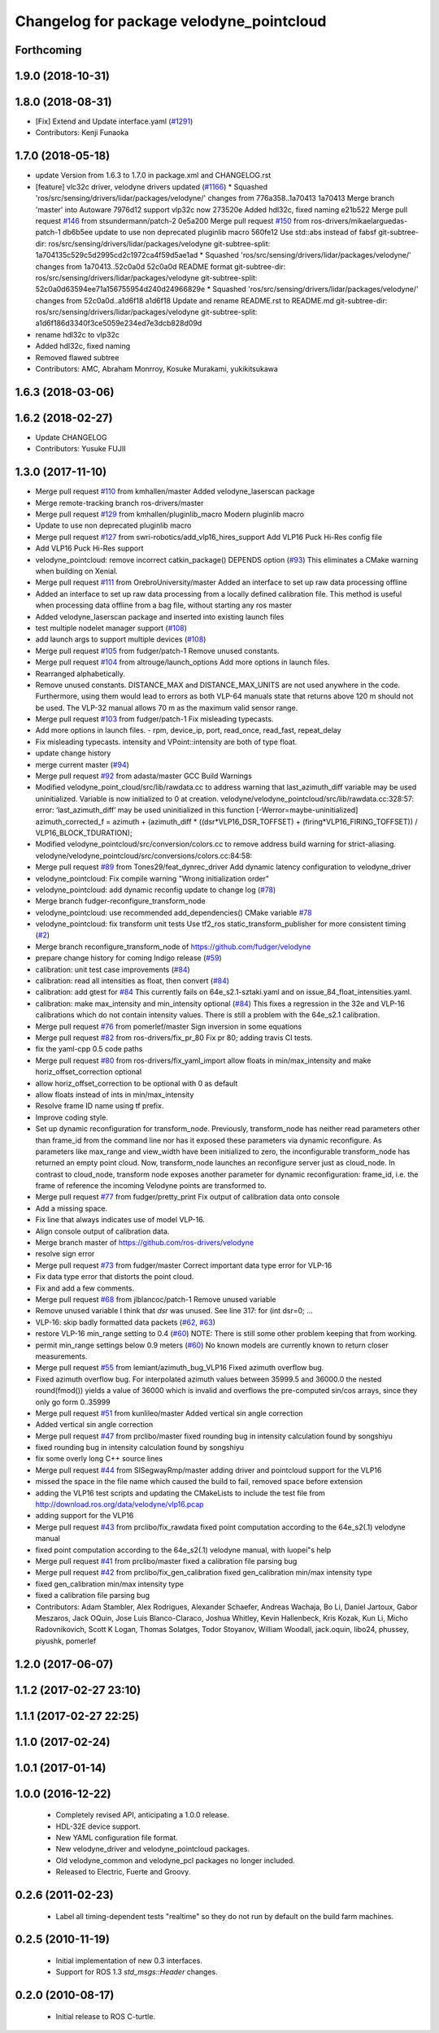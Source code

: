 ^^^^^^^^^^^^^^^^^^^^^^^^^^^^^^^^^^^^^^^^^
Changelog for package velodyne_pointcloud
^^^^^^^^^^^^^^^^^^^^^^^^^^^^^^^^^^^^^^^^^

Forthcoming
-----------

1.9.0 (2018-10-31)
------------------

1.8.0 (2018-08-31)
------------------
* [Fix] Extend and Update interface.yaml (`#1291 <https://github.com/CPFL/Autoware/pull/1291>`_)
* Contributors: Kenji Funaoka

1.7.0 (2018-05-18)
------------------
* update Version from 1.6.3 to 1.7.0 in package.xml and CHANGELOG.rst
* [feature] vlc32c driver, velodyne drivers updated (`#1166 <https://github.com/CPFL/Autoware/pull/1166>`_)
  * Squashed 'ros/src/sensing/drivers/lidar/packages/velodyne/' changes from 776a358..1a70413
  1a70413 Merge branch 'master' into Autoware
  7976d12 support vlp32c now
  273520e Added hdl32c, fixed naming
  e21b522 Merge pull request `#146 <https://github.com/CPFL/Autoware/pull/146>`_ from stsundermann/patch-2
  0e5a200 Merge pull request `#150 <https://github.com/CPFL/Autoware/pull/150>`_ from ros-drivers/mikaelarguedas-patch-1
  db6b5ee update to use non deprecated pluginlib macro
  560fe12 Use std::abs instead of fabsf
  git-subtree-dir: ros/src/sensing/drivers/lidar/packages/velodyne
  git-subtree-split: 1a704135c529c5d2995cd2c1972ca4f59d5ae1ad
  * Squashed 'ros/src/sensing/drivers/lidar/packages/velodyne/' changes from 1a70413..52c0a0d
  52c0a0d README format
  git-subtree-dir: ros/src/sensing/drivers/lidar/packages/velodyne
  git-subtree-split: 52c0a0d63594ee71a156755954d240d24966829e
  * Squashed 'ros/src/sensing/drivers/lidar/packages/velodyne/' changes from 52c0a0d..a1d6f18
  a1d6f18 Update and rename README.rst to README.md
  git-subtree-dir: ros/src/sensing/drivers/lidar/packages/velodyne
  git-subtree-split: a1d6f186d3340f3ce5059e234ed7e3dcb828d09d
* rename hdl32c to vlp32c
* Added hdl32c, fixed naming
* Removed flawed subtree
* Contributors: AMC, Abraham Monrroy, Kosuke Murakami, yukikitsukawa

1.6.3 (2018-03-06)
------------------

1.6.2 (2018-02-27)
------------------
* Update CHANGELOG
* Contributors: Yusuke FUJII

1.3.0 (2017-11-10)
-------------------
* Merge pull request `#110 <https://github.com/ros-drivers/velodyne/issues/110>`_ from kmhallen/master
  Added velodyne_laserscan package
* Merge remote-tracking branch ros-drivers/master
* Merge pull request `#129 <https://github.com/ros-drivers/velodyne/issues/129>`_ from kmhallen/pluginlib_macro
  Modern pluginlib macro
* Update to use non deprecated pluginlib macro
* Merge pull request `#127 <https://github.com/ros-drivers/velodyne/issues/127>`_ from swri-robotics/add_vlp16_hires_support
  Add VLP16 Puck Hi-Res config file
* Add VLP16 Puck Hi-Res support
* velodyne_pointcloud: remove incorrect catkin_package() DEPENDS option (`#93 <https://github.com/ros-drivers/velodyne/issues/93>`_)
  This eliminates a CMake warning when building on Xenial.
* Merge pull request `#111 <https://github.com/ros-drivers/velodyne/issues/111>`_ from OrebroUniversity/master
  Added an interface to set up raw data processing offline
* Added an interface to set up raw data processing from a locally defined calibration file. This method is useful when processing data offline from a bag file, without starting any ros master
* Added velodyne_laserscan package and inserted into existing launch files
* test multiple nodelet manager support (`#108 <https://github.com/ros-drivers/velodyne/issues/108>`_)
* add launch args to support multiple devices (`#108 <https://github.com/ros-drivers/velodyne/issues/108>`_)
* Merge pull request `#105 <https://github.com/ros-drivers/velodyne/issues/105>`_ from fudger/patch-1
  Remove unused constants.
* Merge pull request `#104 <https://github.com/ros-drivers/velodyne/issues/104>`_ from altrouge/launch_options
  Add more options in launch files.
* Rearranged alphabetically.
* Remove unused constants.
  DISTANCE_MAX and DISTANCE_MAX_UNITS are not used anywhere in the code.
  Furthermore, using them would lead to errors as both VLP-64 manuals state that returns above 120 m should not be used. The VLP-32 manual allows 70 m as the maximum valid sensor range.
* Merge pull request `#103 <https://github.com/ros-drivers/velodyne/issues/103>`_ from fudger/patch-1
  Fix misleading typecasts.
* Add more options in launch files.
  - rpm, device_ip, port, read_once, read_fast, repeat_delay
* Fix misleading typecasts.
  intensity and VPoint::intensity are both of type float.
* update change history
* merge current master (`#94 <https://github.com/ros-drivers/velodyne/issues/94>`_)
* Merge pull request `#92 <https://github.com/ros-drivers/velodyne/issues/92>`_ from adasta/master
  GCC Build Warnings
* Modified velodyne_point_cloud/src/lib/rawdata.cc to address warning
  that last_azimuth_diff variable may be used uninitialized.  Variable
  is now initialized to 0 at creation.
  velodyne/velodyne_pointcloud/src/lib/rawdata.cc:328:57: error: ‘last_azimuth_diff’ may be used uninitialized in this function [-Werror=maybe-uninitialized]
  azimuth_corrected_f = azimuth + (azimuth_diff * ((dsr*VLP16_DSR_TOFFSET) + (firing*VLP16_FIRING_TOFFSET)) / VLP16_BLOCK_TDURATION);
* Modified  velodyne_pointcloud/src/conversion/colors.cc to remove
  address build warning for strict-aliasing.
  velodyne/velodyne_pointcloud/src/conversions/colors.cc:84:58:
* Merge pull request `#89 <https://github.com/ros-drivers/velodyne/issues/89>`_ from Tones29/feat_dynrec_driver
  Add dynamic latency configuration to velodyne_driver
* velodyne_pointcloud: Fix compile warning "Wrong initialization order"
* velodyne_pointcloud: add dynamic reconfig update to change log (`#78 <https://github.com/ros-drivers/velodyne/issues/78>`_)
* Merge branch fudger-reconfigure_transform_node
* velodyne_pointcloud: use recommended add_dependencies() CMake variable `#78 <https://github.com/ros-drivers/velodyne/issues/78>`_
* velodyne_pointcloud: fix transform unit tests
  Use tf2_ros static_transform_publisher for more consistent timing (`#2 <https://github.com/ros-drivers/velodyne/issues/2>`_)
* Merge branch reconfigure_transform_node of https://github.com/fudger/velodyne
* prepare change history for coming Indigo release (`#59 <https://github.com/ros-drivers/velodyne/issues/59>`_)
* calibration: unit test case improvements (`#84 <https://github.com/ros-drivers/velodyne/issues/84>`_)
* calibration: read all intensities as float, then convert (`#84 <https://github.com/ros-drivers/velodyne/issues/84>`_)
* calibration: add gtest for `#84 <https://github.com/ros-drivers/velodyne/issues/84>`_
  This currently fails on 64e_s2.1-sztaki.yaml and on issue_84_float_intensities.yaml.
* calibration: make max_intensity and min_intensity optional (`#84 <https://github.com/ros-drivers/velodyne/issues/84>`_)
  This fixes a regression in the 32e and VLP-16 calibrations which do not contain
  intensity values. There is still a problem with the 64e_s2.1 calibration.
* Merge pull request `#76 <https://github.com/ros-drivers/velodyne/issues/76>`_ from pomerlef/master
  Sign inversion in some equations
* Merge pull request `#82 <https://github.com/ros-drivers/velodyne/issues/82>`_ from ros-drivers/fix_pr_80
  Fix pr 80; adding travis CI tests.
* fix the yaml-cpp 0.5 code paths
* Merge pull request `#80 <https://github.com/ros-drivers/velodyne/issues/80>`_ from ros-drivers/fix_yaml_import
  allow floats in min/max_intensity and make horiz_offset_correction optional
* allow horiz_offset_correction to be optional with 0 as default
* allow floats instead of ints in min/max_intensity
* Resolve frame ID name using tf prefix.
* Improve coding style.
* Set up dynamic reconfiguration for transform_node.
  Previously, transform_node has neither read parameters other than frame_id from the command line nor has it exposed these parameters via dynamic reconfigure. As parameters like max_range and view_width have been initialized to zero, the inconfigurable transform_node has returned an empty point cloud.
  Now, transform_node launches an reconfigure server just as cloud_node. In contrast to cloud_node, transform node exposes another parameter for dynamic reconfiguration: frame_id, i.e. the frame of reference the incoming Velodyne points are transformed to.
* Merge pull request `#77 <https://github.com/ros-drivers/velodyne/issues/77>`_ from fudger/pretty_print
  Fix output of calibration data onto console
* Add a missing space.
* Fix line that always indicates use of model VLP-16.
* Align console output of calibration data.
* Merge branch master of https://github.com/ros-drivers/velodyne
* resolve sign error
* Merge pull request `#73 <https://github.com/ros-drivers/velodyne/issues/73>`_ from fudger/master
  Correct important data type error for VLP-16
* Fix data type error that distorts the point cloud.
* Fix and add a few comments.
* Merge pull request `#68 <https://github.com/ros-drivers/velodyne/issues/68>`_ from jlblancoc/patch-1
  Remove unused variable
* Remove unused variable
  I think that `dsr` was unused. See line 317:
  for (int dsr=0; ...
* VLP-16: skip badly formatted data packets (`#62 <https://github.com/ros-drivers/velodyne/issues/62>`_, `#63 <https://github.com/ros-drivers/velodyne/issues/63>`_)
* restore VLP-16 min_range setting to 0.4 (`#60 <https://github.com/ros-drivers/velodyne/issues/60>`_)
  NOTE: There is still some other problem keeping that from working.
* permit min_range settings below 0.9 meters (`#60 <https://github.com/ros-drivers/velodyne/issues/60>`_)
  No known models are currently known to return closer measurements.
* Merge pull request `#55 <https://github.com/ros-drivers/velodyne/issues/55>`_ from lemiant/azimuth_bug_VLP16
  Fixed azimuth overflow bug.
* Fixed azimuth overflow bug.
  For interpolated azimuth values between 35999.5 and 36000.0 the nested round(fmod())
  yields a value of 36000 which is invalid and overflows the pre-computed sin/cos arrays,
  since they only go form 0..35999
* Merge pull request `#51 <https://github.com/ros-drivers/velodyne/issues/51>`_ from kunlileo/master
  Added vertical sin angle correction
* Added vertical sin angle correction
* Merge pull request `#47 <https://github.com/ros-drivers/velodyne/issues/47>`_ from prclibo/master
  fixed rounding bug in intensity calculation found by songshiyu
* fixed rounding bug in intensity calculation found by songshiyu
* fix some overly long C++ source lines
* Merge pull request `#44 <https://github.com/ros-drivers/velodyne/issues/44>`_ from SISegwayRmp/master
  adding driver and pointcloud support for the VLP16
* missed the space in the file name which caused the build to fail, removed space before extension
* adding the VLP16 test scripts and updating the CMakeLists to include the test file from http://download.ros.org/data/velodyne/vlp16.pcap
* adding support for the VLP16
* Merge pull request `#43 <https://github.com/ros-drivers/velodyne/issues/43>`_ from prclibo/fix_rawdata
  fixed point computation according to the 64e_s2(.1) velodyne manual
* fixed point computation according to the 64e_s2(.1) velodyne manual, with luopei"s help
* Merge pull request `#41 <https://github.com/ros-drivers/velodyne/issues/41>`_ from prclibo/master
  fixed a calibration file parsing bug
* Merge pull request `#42 <https://github.com/ros-drivers/velodyne/issues/42>`_ from prclibo/fix_gen_calibration
  fixed gen_calibration min/max intensity type
* fixed gen_calibration min/max intensity type
* fixed a calibration file parsing bug
* Contributors: Adam Stambler, Alex Rodrigues, Alexander Schaefer, Andreas Wachaja, Bo Li, Daniel Jartoux, Gabor Meszaros, Jack OQuin, Jose Luis Blanco-Claraco, Joshua Whitley, Kevin Hallenbeck, Kris Kozak, Kun Li, Micho Radovnikovich, Scott K Logan, Thomas Solatges, Todor Stoyanov, William Woodall, jack.oquin, libo24, phussey, piyushk, pomerlef

1.2.0 (2017-06-07)
------------------

1.1.2 (2017-02-27 23:10)
------------------------

1.1.1 (2017-02-27 22:25)
------------------------

1.1.0 (2017-02-24)
------------------

1.0.1 (2017-01-14)
------------------

1.0.0 (2016-12-22)
------------------

 * Completely revised API, anticipating a 1.0.0 release.
 * HDL-32E device support.
 * New YAML configuration file format.
 * New velodyne_driver and velodyne_pointcloud packages.
 * Old velodyne_common and velodyne_pcl packages no longer included.
 * Released to Electric, Fuerte and Groovy.

0.2.6 (2011-02-23)
------------------

 * Label all timing-dependent tests "realtime" so they do not run by
   default on the build farm machines.

0.2.5 (2010-11-19)
------------------

 * Initial implementation of new 0.3 interfaces.
 * Support for ROS 1.3 `std_msgs::Header` changes.

0.2.0 (2010-08-17)
------------------

 * Initial release to ROS C-turtle.

.. _`#1`: https://github.com/ros-drivers/velodyne/issues/1
.. _`#4`: https://github.com/ros-drivers/velodyne/issues/4
.. _`#7`: https://github.com/ros-drivers/velodyne/issues/7
.. _`#8`: https://github.com/ros-drivers/velodyne/pull/8
.. _`#9`: https://github.com/ros-drivers/velodyne/issues/9
.. _`#10`: https://github.com/ros-drivers/velodyne/issues/10
.. _`#11`: https://github.com/ros-drivers/velodyne/issues/11
.. _`#12`: https://github.com/ros-drivers/velodyne/pull/12
.. _`#13`: https://github.com/ros-drivers/velodyne/issues/13
.. _`#14`: https://github.com/ros-drivers/velodyne/pull/14
.. _`#17`: https://github.com/ros-drivers/velodyne/issues/17
.. _`#18`: https://github.com/ros-drivers/velodyne/issues/18
.. _`#20`: https://github.com/ros-drivers/velodyne/issues/20
.. _`#50`: https://github.com/ros-drivers/velodyne/issue/50
